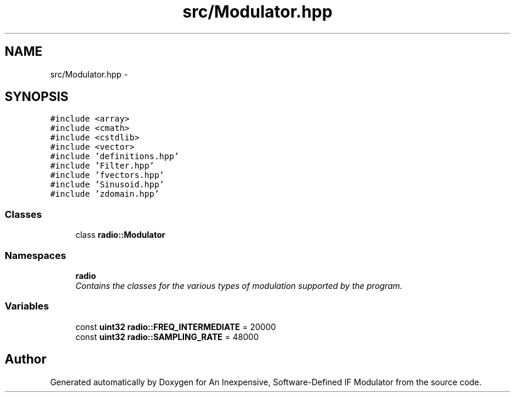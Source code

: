 .TH "src/Modulator.hpp" 3 "Wed Apr 13 2016" "An Inexpensive, Software-Defined IF Modulator" \" -*- nroff -*-
.ad l
.nh
.SH NAME
src/Modulator.hpp \- 
.SH SYNOPSIS
.br
.PP
\fC#include <array>\fP
.br
\fC#include <cmath>\fP
.br
\fC#include <cstdlib>\fP
.br
\fC#include <vector>\fP
.br
\fC#include 'definitions\&.hpp'\fP
.br
\fC#include 'Filter\&.hpp'\fP
.br
\fC#include 'fvectors\&.hpp'\fP
.br
\fC#include 'Sinusoid\&.hpp'\fP
.br
\fC#include 'zdomain\&.hpp'\fP
.br

.SS "Classes"

.in +1c
.ti -1c
.RI "class \fBradio::Modulator\fP"
.br
.in -1c
.SS "Namespaces"

.in +1c
.ti -1c
.RI " \fBradio\fP"
.br
.RI "\fIContains the classes for the various types of modulation supported by the program\&. \fP"
.in -1c
.SS "Variables"

.in +1c
.ti -1c
.RI "const \fBuint32\fP \fBradio::FREQ_INTERMEDIATE\fP = 20000"
.br
.ti -1c
.RI "const \fBuint32\fP \fBradio::SAMPLING_RATE\fP = 48000"
.br
.in -1c
.SH "Author"
.PP 
Generated automatically by Doxygen for An Inexpensive, Software-Defined IF Modulator from the source code\&.
